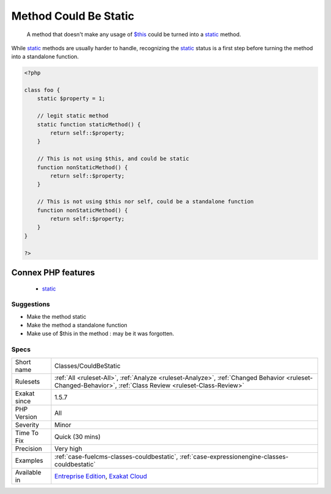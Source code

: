 .. _classes-couldbestatic:

.. _method-could-be-static:

Method Could Be Static
++++++++++++++++++++++

  A method that doesn't make any usage of `$this <https://www.php.net/manual/en/language.oop5.basic.php>`_ could be turned into a `static <https://www.php.net/manual/en/language.oop5.static.php>`_ method. 

While `static <https://www.php.net/manual/en/language.oop5.static.php>`_ methods are usually harder to handle, recognizing the `static <https://www.php.net/manual/en/language.oop5.static.php>`_ status is a first step before turning the method into a standalone function.

.. code-block:: php
   
   <?php
   
   class foo {
       static $property = 1;
       
       // legit static method
       static function staticMethod() {
           return self::$property;
       }
   
       // This is not using $this, and could be static
       function nonStaticMethod() {
           return self::$property;
       }
   
       // This is not using $this nor self, could be a standalone function
       function nonStaticMethod() {
           return self::$property;
       }
   }
   
   ?>
Connex PHP features
-------------------

  + `static <https://php-dictionary.readthedocs.io/en/latest/dictionary/static.ini.html>`_


Suggestions
___________

* Make the method static
* Make the method a standalone function
* Make use of $this in the method : may be it was forgotten.




Specs
_____

+--------------+------------------------------------------------------------------------------------------------------------------------------------------------------------+
| Short name   | Classes/CouldBeStatic                                                                                                                                      |
+--------------+------------------------------------------------------------------------------------------------------------------------------------------------------------+
| Rulesets     | :ref:`All <ruleset-All>`, :ref:`Analyze <ruleset-Analyze>`, :ref:`Changed Behavior <ruleset-Changed-Behavior>`, :ref:`Class Review <ruleset-Class-Review>` |
+--------------+------------------------------------------------------------------------------------------------------------------------------------------------------------+
| Exakat since | 1.5.7                                                                                                                                                      |
+--------------+------------------------------------------------------------------------------------------------------------------------------------------------------------+
| PHP Version  | All                                                                                                                                                        |
+--------------+------------------------------------------------------------------------------------------------------------------------------------------------------------+
| Severity     | Minor                                                                                                                                                      |
+--------------+------------------------------------------------------------------------------------------------------------------------------------------------------------+
| Time To Fix  | Quick (30 mins)                                                                                                                                            |
+--------------+------------------------------------------------------------------------------------------------------------------------------------------------------------+
| Precision    | Very high                                                                                                                                                  |
+--------------+------------------------------------------------------------------------------------------------------------------------------------------------------------+
| Examples     | :ref:`case-fuelcms-classes-couldbestatic`, :ref:`case-expressionengine-classes-couldbestatic`                                                              |
+--------------+------------------------------------------------------------------------------------------------------------------------------------------------------------+
| Available in | `Entreprise Edition <https://www.exakat.io/entreprise-edition>`_, `Exakat Cloud <https://www.exakat.io/exakat-cloud/>`_                                    |
+--------------+------------------------------------------------------------------------------------------------------------------------------------------------------------+


